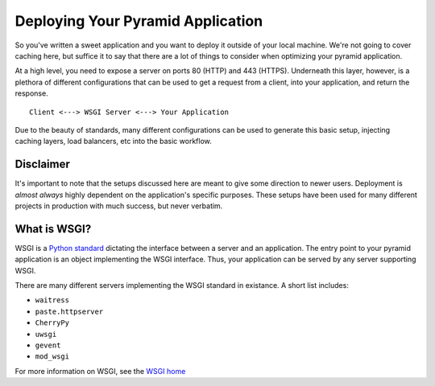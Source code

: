 Deploying Your Pyramid Application
----------------------------------

So you've written a sweet application and you want to deploy it outside of
your local machine. We're not going to cover caching here, but suffice it to
say that there are a lot of things to consider when optimizing your pyramid
application.

At a high level, you need to expose a server on ports 80 (HTTP) and 443
(HTTPS). Underneath this layer, however, is
a plethora of different configurations that can be used to get a request
from a client, into your application, and return the response.

::

    Client <---> WSGI Server <---> Your Application

Due to the beauty of standards, many different configurations can be used to
generate this basic setup, injecting caching layers, load balancers, etc into
the basic workflow.

Disclaimer
++++++++++

It's important to note that the setups discussed here are meant to give some
direction to newer users. Deployment is *almost always* highly dependent on
the application's specific purposes. These setups have been used for many
different projects in production with much success, but never verbatim.

What is WSGI?
+++++++++++++

WSGI is a `Python standard <http://www.python.org/dev/peps/pep-0333/>`_
dictating the interface between a server and an
application. The entry point to your pyramid application is an object
implementing the WSGI interface. Thus, your application can be served by any
server supporting WSGI.

There are many different servers implementing the WSGI standard in existance.
A short list includes:

+ ``waitress``

+ ``paste.httpserver``

+ ``CherryPy``

+ ``uwsgi``

+ ``gevent``

+ ``mod_wsgi``

For more information on WSGI, see the `WSGI home <http://wsgi.org>`_
